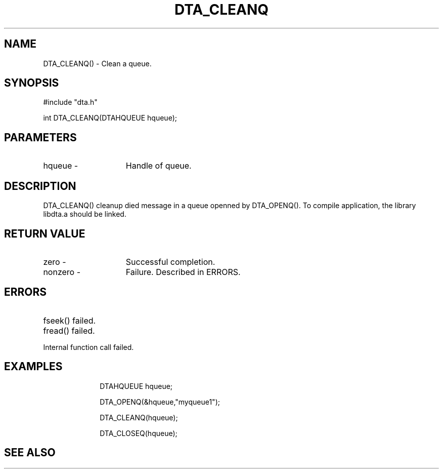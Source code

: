 .TH DTA_CLEANQ 3

.ds )H Linkage Company
.ds ]W Release 0.2.0: August 2000

.SH NAME
DTA_CLEANQ() - Clean a queue.

.SH SYNOPSIS
#include "dta.h"

int DTA_CLEANQ(DTAHQUEUE hqueue);

.SH PARAMETERS
.TP 15
hqueue       -
Handle of queue.

.SH DESCRIPTION
DTA_CLEANQ() cleanup died message in a queue openned by DTA_OPENQ().
To compile application, the library libdta.a should be linked.

.SH RETURN VALUE
.TP 15
zero         -
Successful completion.
.TP
nonzero      -
Failure. Described in ERRORS.

.SH ERRORS
.TP 30
.ER DTARC_FILESEEK_ERROR
fseek() failed.
.TP
.ER DTARC_FILEREAD_ERROR
fread() failed.
.TP
.ER DTARC_INTERNAL_ERROR
Internal function call failed.

.SH EXAMPLES
.RS 10
DTAHQUEUE hqueue;

DTA_OPENQ(&hqueue,"myqueue1");

DTA_CLEANQ(hqueue);

DTA_CLOSEQ(hqueue);

.SH SEE ALSO




